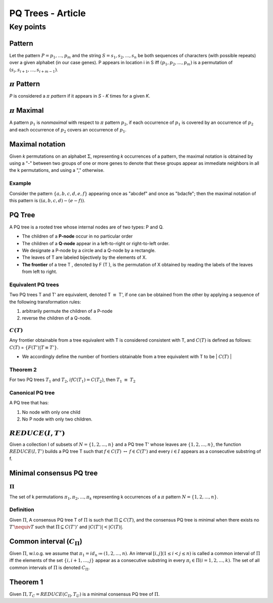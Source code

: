 **************************
PQ Trees - Article
**************************

.. |eqq| replace:: :math:`\equiv`
.. |iff| replace:: :math:`\leftrightarrow`


.. |pi| replace:: :math:`\pi`
.. |Pi| replace:: :math:`\Pi`
.. |Sig| replace:: :math:`\Sigma`
.. |C_Pi| replace:: :math:`C_{\Pi}`
.. |T_C| replace:: :math:`T_C`

.. |p1| replace:: :math:`p_1`
.. |p2| replace:: :math:`p_2`
.. |T1| replace:: :math:`T_1`
.. |T2| replace:: :math:`T_2`
.. |C_T| replace:: :math:`C(T)`
.. |REDUCE| replace:: :math:`REDUCE(I, T')`


Key points
=================

Pattern
-------------
Let the pattern :math:`P = p_1 , ... , p_m`
and the string :math:`S = s_1, s_2,...,s_n` be both sequences of characters (with possible repeats)
over a given alphabet  (in our case genes). P appears in location i in S iff
:math:`(p_1, p_2,...,p_m)` is a permutation of :math:`(s_i, s_{i+1},...,s_{i+m-1})`.

|pi| Pattern
----------------
*P* is considered a |pi| *pattern* if it appears in *S* -
*K* times for a given *K*.

|pi| Maximal
---------------
A pattern |p1| is *nonmaximal* with respect to |pi| pattern |p2|,
if each occurrence of |p1| is covered by an occurrence of |p2| and each occurrence of |p2|
covers an occurrence of |p1|.

Maximal notation
-------------------
Given *k* permutations on an alphabet |Sig|, representing *k* occurrences
of a pattern, the maximal notation is obtained by using a "-" between two groups
of one or more genes to denote that these groups appear as immediate neighbors
in all the k permutations, and using a "," otherwise.

Example
^^^^^^^^^^^
Consider the pattern :math:`\{a, b, c, d, e, f \}` appearing once as "abcdef" and once as "bdacfe";
then the maximal notation of this pattern is :math:`((a, b, c, d) - (e - f ))`.


PQ Tree
------------
A PQ tree is a rooted tree whose internal nodes are of two types: P and Q.

* The children of a **P-node** occur in no particular order
* The children of a **Q-node** appear in a left-to-right or right-to-left order.
* We designate a P-node by a circle and a Q-node by a rectangle.
* The leaves of T are labeled bijectively by the elements of X.
* **The frontier** of a tree T , denoted by F (T ), is the
  permutation of X obtained by reading the labels of the leaves from left to right.

Equivalent PQ trees
^^^^^^^^^^^^^^^^^^^^^^^^
Two PQ trees T and T' are equivalent, denoted T |eqq| T',
if one can be obtained from the other by applying a sequence of the following transformation rules:

1. arbitrarily permute the children of a P-node
2. reverse the children of a Q-node.

.. image:: ./images/figure1.png

|C_T|
^^^^^^
Any frontier obtainable from a tree equivalent with T is considered consistent with T,
and |C_T| is defined as follows: |C_T| = :math:`\{F(T')|T \equiv T'\}`.

* We accordingly define the number of frontiers obtainable from a tree
  equivalent with T to be | |C_T| |


Theorem 2
^^^^^^^^^^^^^
For two PQ trees |T1| and |T2|, :math:`if C(T_1) = C(T_2)`, then |T1| |eqq| |T2|

Canonical PQ tree
^^^^^^^^^^^^^^^^^^
A PQ tree that has:

1. No node with only one child
2. No P node with only two children.

|REDUCE|
-----------------------
Given a collection I of subsets of :math:`N = \{1, 2,...,n\}` and a PQ tree T'
whose leaves are :math:`\{1, 2,...,n\}`, the function |REDUCE| builds a PQ tree T
such that :math:`f \in C(T)` |iff| :math:`f \in C(T')`
and every :math:`i \in I` appears as a consecutive substring of f.



Minimal consensus PQ tree
------------------------------

|Pi|
^^^^^^^^^^
The set of k permutations :math:`\pi_1, \pi_2, ..., \pi_k` representing k occurrences
of a  |pi| pattern :math:`N = \{1, 2,...,n\}`.

Definition
^^^^^^^^^^^^^^^
Given |Pi|, A consensus PQ tree T of |Pi| is such that :math:`\Pi \subseteq C(T)`,
and the consensus PQ tree is minimal when there exists no :math:`T' \nequiv T` such that
:math:`\Pi \subseteq C(T')'`  and  :math:`|C(T')| < |C(T)|`.

Common interval (|C_Pi|)
---------------------------
Given |Pi|, w.l.o.g. we assume that :math:`\pi_1 = id_n \coloneqq (1, 2, . . . , n)`.
An interval :math:`[i, j ] (1 \leq i<j \leq n)` is called a common interval of |Pi| iff
the elements of the set :math:`\{i, i+1,...,j \}` appear as a consecutive substring
in every :math:`\pi_i \in \Pi (i = 1, 2,... , k)`. The set of all common intervals of
|Pi| is denoted |C_Pi|.

.. image:: ./images/figure3.png


Theorem 1
-------------
Given :math:`\Pi, T_C = REDUCE(C_\Pi, T_U)` is a minimal consensus PQ tree of |Pi|.
